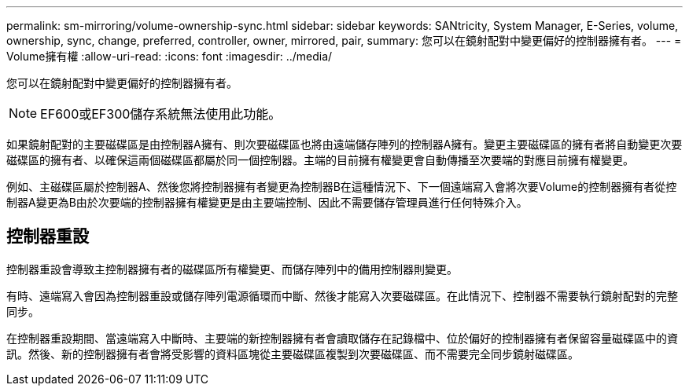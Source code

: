 ---
permalink: sm-mirroring/volume-ownership-sync.html 
sidebar: sidebar 
keywords: SANtricity, System Manager, E-Series, volume, ownership, sync, change, preferred, controller, owner, mirrored, pair, 
summary: 您可以在鏡射配對中變更偏好的控制器擁有者。 
---
= Volume擁有權
:allow-uri-read: 
:icons: font
:imagesdir: ../media/


[role="lead"]
您可以在鏡射配對中變更偏好的控制器擁有者。

[NOTE]
====
EF600或EF300儲存系統無法使用此功能。

====
如果鏡射配對的主要磁碟區是由控制器A擁有、則次要磁碟區也將由遠端儲存陣列的控制器A擁有。變更主要磁碟區的擁有者將自動變更次要磁碟區的擁有者、以確保這兩個磁碟區都屬於同一個控制器。主端的目前擁有權變更會自動傳播至次要端的對應目前擁有權變更。

例如、主磁碟區屬於控制器A、然後您將控制器擁有者變更為控制器B在這種情況下、下一個遠端寫入會將次要Volume的控制器擁有者從控制器A變更為B由於次要端的控制器擁有權變更是由主要端控制、因此不需要儲存管理員進行任何特殊介入。



== 控制器重設

控制器重設會導致主控制器擁有者的磁碟區所有權變更、而儲存陣列中的備用控制器則變更。

有時、遠端寫入會因為控制器重設或儲存陣列電源循環而中斷、然後才能寫入次要磁碟區。在此情況下、控制器不需要執行鏡射配對的完整同步。

在控制器重設期間、當遠端寫入中斷時、主要端的新控制器擁有者會讀取儲存在記錄檔中、位於偏好的控制器擁有者保留容量磁碟區中的資訊。然後、新的控制器擁有者會將受影響的資料區塊從主要磁碟區複製到次要磁碟區、而不需要完全同步鏡射磁碟區。
